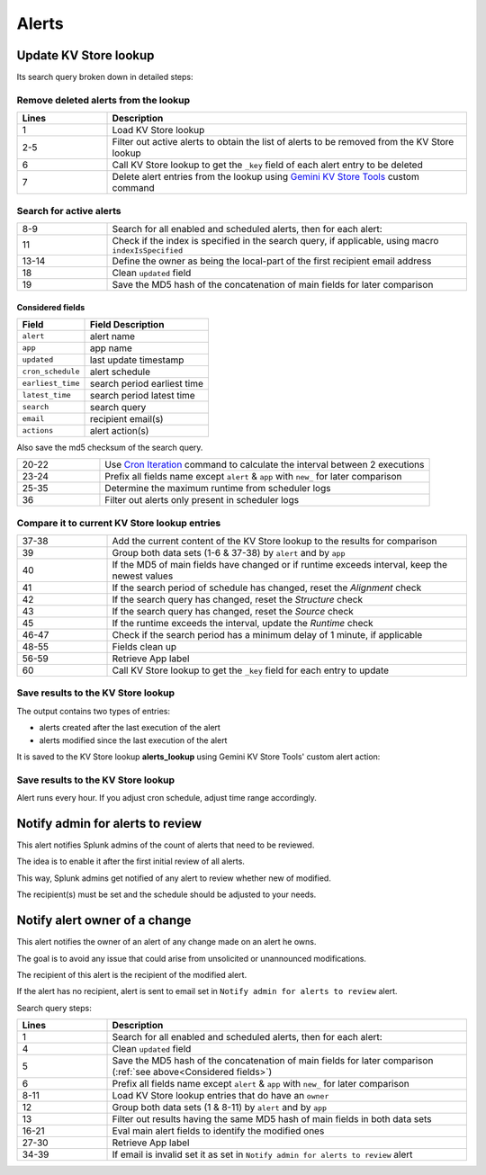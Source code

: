 Alerts
======

Update KV Store lookup
######################

Its search query broken down in detailed steps:

Remove deleted alerts from the lookup
-------------------------------------

.. list-table::
   :widths: 20 80
   :header-rows: 1

   * - Lines
     - Description
   * - 1
     - Load KV Store lookup
   * - 2-5
     - Filter out active alerts to obtain the list of alerts to be removed from the KV Store lookup
   * - 6
     - Call KV Store lookup to get the ``_key`` field of each alert entry to be deleted
   * - 7
     - Delete alert entries from the lookup using `Gemini KV Store Tools <https://splunkbase.splunk.com/app/3536/#/details>`_ custom command

Search for active alerts
------------------------

.. list-table::
   :widths: 20 80
   :header-rows: 0

   * - 8-9
     - Search for all enabled and scheduled alerts, then for each alert:
   * - 11
     - Check if the index is specified in the search query, if applicable, using macro ``indexIsSpecified``
   * - 13-14
     - Define the owner as being the local-part of the first recipient email address
   * - 18
     - Clean ``updated`` field
   * - 19
     - Save the MD5 hash of the concatenation of main fields for later comparison

Considered fields
*****************

+-------------------+-----------------------------+
| Field             | Field Description           |
+===================+=============================+
| ``alert``         | alert name                  | 
+-------------------+-----------------------------+
| ``app``           | app name                    |
+-------------------+-----------------------------+
| ``updated``       | last update timestamp       | 
+-------------------+-----------------------------+
| ``cron_schedule`` | alert schedule              |
+-------------------+-----------------------------+
| ``earliest_time`` | search period earliest time |
+-------------------+-----------------------------+
| ``latest_time``   | search period latest time   |
+-------------------+-----------------------------+
| ``search``        | search query                |
+-------------------+-----------------------------+
| ``email``         | recipient email(s)          |
+-------------------+-----------------------------+
| ``actions``       | alert action(s)             |
+-------------------+-----------------------------+

Also save the md5 checksum of the search query.

.. list-table::
   :widths: 20 80
   :header-rows: 0

   * - 20-22
     - Use `Cron Iteration <https://splunkbase.splunk.com/app/4027/#/details>`_ command to calculate the interval between 2 executions
   * - 23-24
     - Prefix all fields name except ``alert`` & ``app`` with ``new_`` for later comparison
   * - 25-35
     - Determine the maximum runtime from scheduler logs
   * - 36
     - Filter out alerts only present in scheduler logs

Compare it to current KV Store lookup entries
---------------------------------------------

.. list-table::
   :widths: 20 80
   :header-rows: 0

   * - 37-38
     - Add the current content of the KV Store lookup to the results for comparison
   * - 39
     - Group both data sets (1-6 & 37-38) by ``alert`` and by ``app``
   * - 40
     - If the MD5 of main fields have changed or if runtime exceeds interval, keep the newest values
   * - 41
     - If the search period of schedule has changed, reset the *Alignment* check
   * - 42
     - If the search query has changed, reset the *Structure* check
   * - 43
     - If the search query has changed, reset the *Source* check
   * - 45
     - If the runtime exceeds the interval, update the *Runtime* check
   * - 46-47
     - Check if the search period has a minimum delay of 1 minute, if applicable
   * - 48-55
     - Fields clean up
   * - 56-59
     - Retrieve App label
   * - 60
     - Call KV Store lookup to get the ``_key`` field for each entry to update

Save results to the KV Store lookup
-----------------------------------

The output contains two types of entries:

- alerts created after the last execution of the alert
- alerts modified since the last execution of the alert

It is saved to the KV Store lookup **alerts_lookup** using Gemini KV Store Tools' custom alert action:

.. image:: img/alert_action_kv_store.png
   :align: center
   
Save results to the KV Store lookup
-----------------------------------

Alert runs every hour. If you adjust cron schedule, adjust time range accordingly.

Notify admin for alerts to review
#################################

This alert notifies Splunk admins of the count of alerts that need to be reviewed.

The idea is to enable it after the first initial review of all alerts.

This way, Splunk admins get notified of any alert to review whether new of modified.

The recipient(s) must be set and the schedule should be adjusted to your needs.

Notify alert owner of a change 
##############################

This alert notifies the owner of an alert of any change made on an alert he owns.

The goal is to avoid any issue that could arise from unsolicited or unannounced modifications.

The recipient of this alert is the recipient of the modified alert.

If the alert has no recipient, alert is sent to email set in ``Notify admin for alerts to review`` alert.

Search query steps:

.. list-table::
   :widths: 20 80
   :header-rows: 1
   
   * - Lines
     - Description
   * - 1
     - Search for all enabled and scheduled alerts, then for each alert:
   * - 4
     - Clean ``updated`` field
   * - 5
     - Save the MD5 hash of the concatenation of main fields for later comparison (:ref:`see above<Considered fields>`)
   * - 6
     - Prefix all fields name except ``alert`` & ``app`` with ``new_`` for later comparison
   * - 8-11
     - Load KV Store lookup entries that do have an ``owner``
   * - 12
     - Group both data sets (1 & 8-11) by ``alert`` and by ``app``
   * - 13
     - Filter out results having the same MD5 hash of main fields in both data sets
   * - 16-21
     - Eval main alert fields to identify the modified ones
   * - 27-30
     - Retrieve App label
   * - 34-39
     - If email is invalid set it as set in ``Notify admin for alerts to review`` alert
